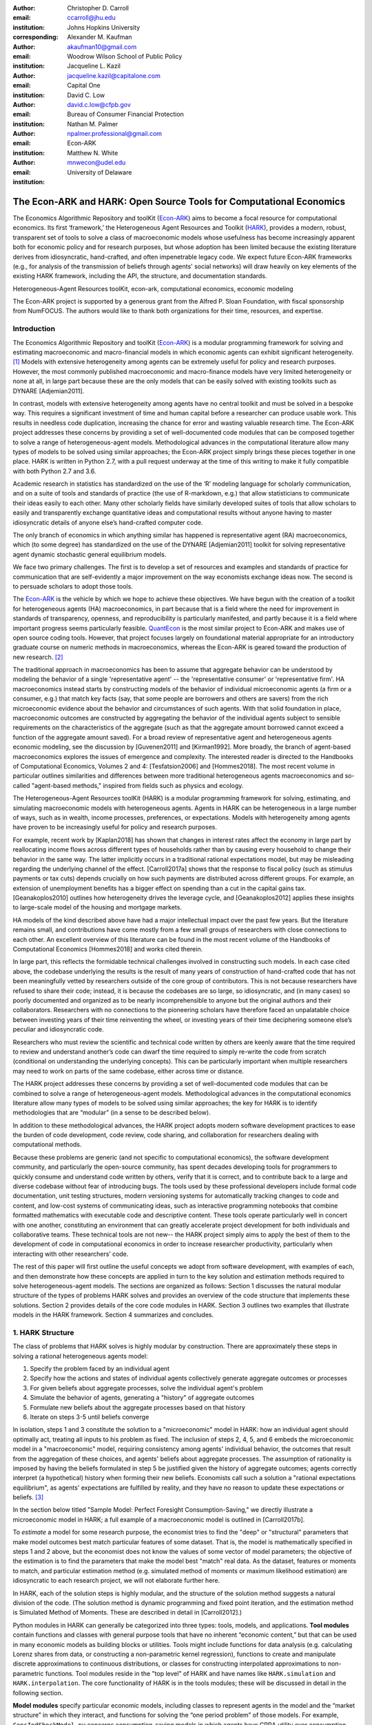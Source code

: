 ﻿:author: Christopher D. Carroll
:email: ccarroll@jhu.edu
:institution: Johns Hopkins University
:corresponding:

:author: Alexander M. Kaufman
:email: akaufman10@gmail.com
:institution: Woodrow Wilson School of Public Policy

:author: Jacqueline L. Kazil
:email: jacqueline.kazil@capitalone.com
:institution: Capital One

:author: David C. Low
:email: david.c.low@cfpb.gov
:institution: Bureau of Consumer Financial Protection

:author: Nathan M. Palmer
:email: npalmer.professional@gmail.com
:institution: Econ-ARK

:author: Matthew N. White
:email: mnwecon@udel.edu
:institution: University of Delaware


------------------------------------------------------------------------------------------
The Econ-ARK and HARK: Open Source Tools for Computational Economics
------------------------------------------------------------------------------------------

.. class:: abstract

The Economics Algorithmic Repository and toolKit (`Econ-ARK <http://econ-ark.org>`__) aims
to become a focal resource for computational economics. Its first ‘framework,’ the
Heterogeneous Agent Resources and Toolkit (`HARK <http://github.com/econ-ark/HARK>`__),
provides a modern, robust, transparent set of tools to solve a class of macroeconomic models
whose usefulness has become increasingly apparent both for economic policy and for research
purposes, but whose adoption has been limited because the existing literature derives from
idiosyncratic, hand-crafted, and often impenetrable legacy code. We expect future Econ-ARK
frameworks (e.g., for analysis of the transmission of beliefs through agents' social networks)
will draw heavily on key elements of the existing HARK framework, including the API, the
structure, and documentation standards.

.. class:: keywords

 Heterogeneous-Agent Resources toolKit, econ-ark, computational economics, economic modeling

.. class:: acknowledgements

The Econ-ARK project is supported by a generous grant from the Alfred P. Sloan Foundation,
with fiscal sponsorship from NumFOCUS.  The authors would like to thank both organizations
for their time, resources, and expertise.

Introduction
=============

The Economics Algorithmic Repository and toolKit (`Econ-ARK <http://econ-ark.org>`__) 
is a modular programming framework for solving and estimating macroeconomic 
and macro-financial models in which economic agents can exhibit significant heterogeneity. [1]_
Models with extensive heterogeneity among agents can be  extremely useful for policy and
research purposes. However, the most commonly published macroeconomic and macro-finance
models have very limited heterogeneity or none at all, in large part because these are
the only models that can be easily solved with existing toolkits such as DYNARE [Adjemian2011].

In contrast, models with extensive heterogeneity among agents have no central 
toolkit and must be solved in a bespoke way. This requires a significant 
investment of time and human capital before a researcher can produce usable work. 
This results in needless code duplication, increasing the chance for error and wasting 
valuable research time. The Econ-ARK project addresses these concerns by providing 
a set of well-documented code modules that can be composed together to solve a 
range of heterogeneous-agent models. Methodological advances in the computational 
literature allow many types of models to be solved using similar approaches;
the Econ-ARK project simply brings these pieces together in one place. HARK is 
written in Python 2.7, with a pull request underway at the time of this writing 
to make it fully compatible with both Python 2.7 and 3.6.

Academic research in statistics has standardized on the use of the ‘R’ modeling language
for scholarly communication, and on a suite of tools and standards of practice (the use
of R-markdown, e.g.) that allow statisticians to communicate their ideas easily to each
other. Many other scholarly fields have similarly developed suites of tools that allow
scholars to easily and transparently exchange quantitative ideas and computational results
without anyone having to master idiosyncratic details of anyone else’s hand-crafted computer
code.

The only branch of economics in which anything similar has happened is representative agent
(RA) macroeconomics, which (to some degree) has standardized on the use of the DYNARE [Adjemian2011] 
toolkit for solving representative agent dynamic stochastic general equilibrium models.

We face two primary challenges. The first is to develop a set of resources and
examples and standards of practice for communication that are
self-evidently a major improvement on the way economists exchange ideas
now. The second is to persuade scholars to adopt those tools.

The `Econ-ARK <http://econ-ark.org>`__ is the vehicle by which we hope
to achieve these objectives. We have begun with the creation of a
toolkit for heterogeneous agents (HA) macroeconomics, in part because
that is a field where the need for improvement in standards of
transparency, openness, and reproducibility is particularly manifested,
and partly because it is a field where important progress seems particularly
feasible.  `QuantEcon <https://quantecon.org/>`__ is the most similar 
project to Econ-ARK and makes use of open source coding tools. However, 
that project focuses largely on foundational material appropriate for an
introductory graduate course on numeric methods in macroeconomics, whereas
the Econ-ARK is geared toward the production of new research. [2]_

The traditional approach in macroeconomics has been to assume that
aggregate behavior can be understood by modeling the behavior
of a single 'representative agent' -- the 'representative consumer' or
'representative firm'. HA macroeconomics instead starts by
constructing models of the behavior of individual microeconomic agents
(a firm or a consumer, e.g.) that match key facts (say, that some people are
borrowers and others are savers) from the rich microeconomic evidence
about the behavior and circumstances of such agents. With that solid
foundation in place, macroeconomic outcomes are constructed by
aggregating the behavior of the individual agents subject to sensible
requirements on the characteristics of the aggregate (such as that the aggregate 
amount borrowed cannot exceed a function of the aggregate amount saved). For a 
broad review of representative agent and 
heterogeneous agents economic modeling, see the discussion by 
[Guvenen2011] and [Kirman1992]. More broadly, the branch of agent-based 
macroeconomics explores the issues of emergence and complexity. 
The interested reader is directed to the Handbooks of Computational Economics, 
Volumes 2 and 4: [Tesfatsion2006] and [Hommes2018]. The most recent volume in 
particular outlines similarities and differences between more traditional 
heterogeneous agents macroeconomics and so-called "agent-based methods," inspired
from fields such as physics and ecology.

The Heterogeneous-Agent Resources toolKit (HARK) is a modular
programming framework for solving, estimating, and simulating
macroeconomic models with heterogeneous agents. Agents in HARK can be heterogeneous in 
a large number of ways, such as in wealth, income processes, preferences, or 
expectations. Models with heterogeneity among agents have
proven to be increasingly useful for policy and research purposes. 

For example, recent work by [Kaplan2018] has shown that changes in interest rates affect the 
economy in large part by reallocating income flows across different types of 
households rather than by causing every household to change their behavior in 
the same way. The latter implicitly occurs in a traditional rational expectations 
model, but may be misleading regarding the underlying channel of the effect. 
[Carroll2017a] shows that the response to fiscal policy (such as stimulus payments
or tax cuts) depends crucially on how such payments are distributed across 
different groups. For example, an extension of unemployment benefits has a bigger 
effect on spending than a cut in the capital gains tax. [Geanakoplos2010] outlines how
heterogeneity drives the leverage cycle, and [Geanakoplos2012]
applies these insights to large-scale model of the housing and mortgage
markets.

HA models of the kind described above have had a major intellectual
impact over the past few years. But the literature remains small, and
contributions have come mostly from a few small groups of researchers
with close connections to each other. An excellent overview of this literature 
can be found in the most recent volume of the Handbooks of Computational 
Economics [Hommes2018] and works cited therein. 

In large part, this reflects the formidable technical challenges
involved in constructing such models. In each case cited above, the
codebase underlying the results is the result of many years of
construction of hand-crafted code that has not been meaningfully vetted
by researchers outside of the core group of contributors. This is not
because researchers have refused to share their code; instead, it
is because the codebases are so large, so idiosyncratic, and (in many
cases) so poorly documented and organized as to be nearly
incomprehensible to anyone but the original authors and their
collaborators. Researchers with no connections to the pioneering
scholars have therefore faced an unpalatable choice between investing
years of their time reinventing the wheel, or investing years of their
time deciphering someone else’s peculiar and idiosyncratic code.

Researchers who must review the scientific and technical code written by others 
are keenly aware that the time required to review and understand another’s code 
can dwarf the time required to simply re-write the code from scratch
(conditional on understanding the underlying concepts). This can be
particularly important when multiple researchers may need to work on
parts of the same codebase, either across time or distance.

The HARK project addresses these concerns by providing a set of
well-documented code modules that can be combined to solve a range of
heterogeneous-agent models. Methodological advances in the computational
economics literature allow many types of models to be solved using similar
approaches; the key for HARK is to identify methodologies that are “modular”
(in a sense to be described below).

In addition to these methodological advances, the HARK project adopts
modern software development practices to ease the burden of code
development, code review, code sharing, and collaboration for
researchers dealing with computational methods. 

Because these problems are generic (and not specific to computational
economics), the software development community, and particularly the
open-source community, has spent decades developing tools for
programmers to quickly consume and understand code written by others,
verify that it is correct, and to contribute back to a large and diverse
codebase without fear of introducing bugs. The tools used by these
professional developers include formal code documentation, unit testing
structures, modern versioning systems for automatically tracking changes
to code and content, and low-cost systems of communicating ideas, such
as interactive programming notebooks that combine formatted mathematics
with executable code and descriptive content. These tools operate
particularly well in concert with one another, constituting an
environment that can greatly accelerate project development for both
individuals and collaborative teams. These technical tools are not new--
the HARK project simply aims to apply the best of them to the
development of code in computational economics in order to increase
researcher productivity, particularly when interacting with other
researchers’ code.

The rest of this paper will first outline the useful concepts we adopt
from software development, with examples of each, and then demonstrate
how these concepts are applied in turn to the key solution and
estimation methods required to solve heterogeneous-agent models.
The sections are organized as follows: Section 1 discusses the natural modular
structure of the types of problems HARK solves and provides an overview
of the code structure that implements these solutions. Section 2 provides 
details of the core code modules in HARK. Section 3 outlines two examples 
that illustrate models in the HARK framework. Section 4 summarizes and concludes.

1. HARK Structure
=================

The class of problems that HARK solves is highly modular by
construction. There are approximately these steps in solving a
rational heterogeneous agents model:

#. Specify the problem faced by an individual agent

#. Specify how the actions and states of individual agents collectively generate aggregate outcomes or processes

#. For given beliefs about aggregate processes, solve the individual agent's problem

#. Simulate the behavior of agents, generating a "history" of aggregate outcomes

#. Formulate new beliefs about the aggregate processes based on that history

#. Iterate on steps 3-5 until beliefs converge

In isolation, steps 1 and 3 constitute the solution to a "microeconomic" model in HARK:
how an individual agent should optimally act, treating all inputs to his problem as fixed.
The inclusion of steps 2, 4, 5, and 6 embeds the microeconomic model in a "macroeconomic"
model, requiring consistency among agents' individual behavior, the outcomes that result
from the aggregation of these choices, and agents' beliefs about aggregate processes.
The assumption of rationality is imposed by having the beliefs formulated in step 5 be
justified given the history of aggregate outcomes; agents correctly interpret (a hypothetical)
history when forming their new beliefs.  Economists call such a solution a "rational
expectations equilibrium", as agents' expectations are fulfilled by reality, and they
have no reason to update these expectations or beliefs. [3]_

In the section below titled "Sample Model: Perfect Foresight Consumption-Saving," 
we directly illustrate a microeconomic model in HARK; a full example of a 
macroeconomic model is outlined in [Carroll2017b].

To *estimate* a model for some research purpose, the economist tries to find the "deep"
or "structural" parameters that make model outcomes best match particular features of
some dataset.  That is, the model is mathematically specified in steps 1 and 2 above,
but the economist does not know the values of some vector of model parameters; the objective
of the estimation is to find the parameters that make the model best "match" real data.
As the dataset, features or moments to match, and particular estimation method (e.g.
simulated method of moments or maximum likelihood estimation) are idiosyncratic to each
research project, we will not elaborate further here.

In HARK, each of the solution steps is highly modular, and the structure of the solution method 
suggests a natural division of the code. (The solution method is dynamic programming
and fixed point iteration, and the estimation method is Simulated Method of Moments.
These are described in detail in [Carroll2012].)

Python modules in HARK can generally be categorized into three types:
tools, models, and applications. **Tool modules** contain functions and
classes with general purpose tools that have no inherent “economic
content,” but that can be used in many economic models as building
blocks or utilities. Tools might include functions for data analysis
(e.g. calculating Lorenz shares from data, or constructing a
non-parametric kernel regression), functions to create and manipulate
discrete approximations to continuous distributions, or classes for
constructing interpolated approximations to non-parametric functions.
Tool modules reside in the "top level" of HARK and have names like
``HARK.simulation`` and ``HARK.interpolation``. The core
functionality of HARK is in the tools modules; these will be discussed
in detail in the following section.

**Model modules** specify particular economic models, including classes
to represent agents in the model and the “market structure” in which
they interact, and functions for solving the “one period problem” of
those models. For example, ``ConsIndShockModel.py`` concerns
consumption-saving models in which agents have CRRA utility over
consumption and face idiosyncratic (**Ind**\ ividual) shocks to
permanent and transitory income. The module includes classes for
representing “types” of consumers, along with functions for solving
(several flavors of) the one period consumption-saving problem. When
run, model modules might demonstrate example specifications of their
models, filling in the model parameters with arbitrary values. When
``ConsIndShockModel.py`` is run, it specifies an infinite horizon
consumer with a particular discount factor, permanent income growth
rate, coefficient of relative risk aversion and other parameters, who
faces lognormal shocks to permanent and transitory income each period
with a particular standard deviation; it then solves this consumer’s
problem and graphically displays the results. [4]_ Model modules
generally have ``Model`` in their name. There are two broad types of models 
solved by HARK, "microeconomic" models and aggregate or "macroeconomic" models. 
In a microeconomic problem, agents solve their problem taking their environment
as a given -- the "macro" environment is fixed exogenously. A macroeconomic
problem is typically composed of a number of agents solving their own
microeconomic problems, whose interactions affect the macroeconomic 
environment. Thus the aggregate processes that describe the agents' environment
is endogenous to the individual-level decisions made by each agent. The two 
examples illustrate this in the “microeconomic” and “macroeconomic” sections below.

**Application modules** use tool and model modules to solve, simulate,
and/or estimate economic models *for a particular purpose*. While tool
modules have no particular economic content and model modules describe
entire classes of economic models, applications are uses of a model for
some research purpose. For example,
``/SolvingMicroDSOPs/StructEstimation.py`` uses a consumption-saving
model from ``ConsIndShockModel.py``, calibrating it with age-dependent
sequences of permanent income growth, survival probabilities, and the
standard deviation of income shocks (etc); it then estimates the
coefficient of relative risk aversion and shifter for an age-varying
sequence of discount factors that best fits simulated wealth profiles to
empirical data from the Survey of Consumer Finance. A particular
application might have multiple modules associated with it, all of which
generally reside in one directory. Particular application modules will
not be discussed in this paper further; please see `the GitHub page and
associated documentation <https://github.com/econ-ark/HARK>`__ 
for references to the application modules.

2. Tool Modules
===============

HARK’s root directory contains the following tool modules, each
containing a variety of functions and classes that can be used in many
economic models, or even for mathematical purposes that have nothing to
do with economics. We expect that all of these modules will grow
considerably in the near future, as new tools are “low hanging fruit”
for contribution to the project.

HARK.core
---------

This module contains core classes used by the rest of the HARK
ecosystem. A key goal of the project is to create modularity and
interoperability between models, making them easy to combine, adapt, and
extend. To this end, the ``HARK.core`` module specifies a framework for
economic models in HARK, creating a common structure for them on two
levels that can be called “microeconomic” and “macroeconomic”.

Beyond the model frameworks, ``HARK.core`` also defines a
"superclass" called ``HARKobject``. When solving a dynamic
economic model, it is often required to consider whether two solutions
are sufficiently close to each other to warrant stopping the process
(i.e. approximate convergence). HARK specifies that classes should have
a ``distance`` method that takes a single input and returns a
non-negative value representing the (generally dimensionless) distance
between the object in question and the input to the method. As a
convenient default, ``HARKobject`` provides a “universal distance
metric” that should be useful in many contexts. [5]_ When defining a new
subclass of ``HARKobject``, the user simply defines the attribute
distance\_criteria as a list of strings naming the attributes of the
class that should be compared when calculating the distance between two
instances of that class. See
`here <https://econ-%20ark.github.io/HARK/generated/HARK.core.html>`__
for online documentation.


HARK.utilities
--------------

The ``HARK.utilities`` module carries a double meaning in its name, as
it contains both utility functions (and their derivatives, inverses, and
combinations thereof) in the economic modeling sense as well as
utilities in the sense of general tools. Utility functions include
constant relative risk aversion (CRRA) and constant absolute risk
aversion (CARA). Other functions in ``HARK.utilities`` include data
manipulation tools, functions for constructing discrete state space
grids, and basic plotting tools. The module also includes functions for
constructing discrete approximations to continuous distributions and
manipulating these representations.

HARK.interpolation
------------------

The ``HARK.interpolation`` module defines classes for representing
interpolated function approximations. Interpolation methods in HARK all
inherit from a superclass such as ``HARKinterpolator1D`` or
``HARKinterpolator2D``, wrapper classes that ensure interoperability
across interpolation methods. These classes all inherit from ``HARKobject``,
so that they come equipped with the default distance metric. [6]_

**HARK.simulation**
`````````````````````

The HARK.simulation module provides tools for generating simulated data
or shocks for post-solution use of models. Currently implemented
distributions include normal, lognormal, Weibull (including
exponential), uniform, Bernoulli, and discrete.

**HARK.estimation**
````````````````````

Methods for optimizing an objective function for the purposes of
estimating a model can be found in ``HARK.estimation``. As of this
writing, the implementation includes minimization by the Nelder-Mead
simplex method, minimization by a derivative-free Powell method variant,
and two tools for resampling data (e.g., for a bootstrap). Future
functionality will include global search methods, including genetic
algorithms, simulated annealing, and differential evolution.

3. Model Modules
================

*Microeconomic* models in HARK use the ``AgentType`` class to represent
agents with an intertemporal optimization problem. Each of these models
specifies a subclass of ``AgentType``; an instance of the subclass
represents agents who are ex-ante homogeneous (they have common values
for all parameters that describe the problem, such as risk aversion).
The ``AgentType`` class has a ``solve`` method that acts as a “universal
microeconomic solver” for any properly formatted model, making it easier
to set up a new model and to combine elements from different models; the
solver is intended to encompass any model that can be framed as a
sequence of one period problems. [7]_

*Macroeconomic* models in HARK use the ``Market`` class to represent a
market or other mechanisms by which agents' (i.e. instances of ``AgentType`` subclasses)
interactions are aggregated to produce “macro-level” outcomes. For example,
the market in a consumption-saving model might combine the individual asset holdings of
all agents in the market to generate aggregate savings and capital in
the economy, which in turn produces the interest rate that agents care
about. Agents then learn the aggregate capital level and interest rate,
which affects their future actions. In this way, objects that *microeconomic*
agents treat as exogenous when solving their individual-level problems
(such as the interest rate) are made *endogenous* at at the
macroeconomic level through the ``Market`` aggregator. Like
``AgentType``, the ``Market`` class also has a ``solve`` method, which
seeks out a dynamic general equilibrium rule governing the
aggregate processes.

Microeconomics: the AgentType Class
-----------------------------------

The core of our microeconomic dynamic optimization framework is a
flexible object-oriented representation of economic agents. Each microeconomic
model defines a subclass of ``AgentType``, specifying additional
model-specific features and methods while inheriting the methods of the
superclass. This section provides a brief example of a problem solved by a microeconomic
instance of ``AgentType``.

**Sample Model: Perfect Foresight Consumption-Saving**
``````````````````````````````````````````````````````````

To provide a concrete example of how the AgentType class works, consider
the very simple case of a perfect foresight consumption-saving model.
The agent has time-separable, additive CRRA preferences over consumption
:math:`C_t`, discounting future utility at a constant rate. He receives
a particular stream of labor income :math:`Y_t` each period and knows
the interest rate :math:`{R}` on assets :math:`A_t` that he holds
from one period to the next. His decision about how much to consume :math:`C_t` in a
particular period out of total market resources :math:`M_t`
can be expressed in Bellman form as:

.. math::

 \begin{aligned}
 V_t(M_t) &= \max_{C_t} \; \mathrm{u}(C_t)  + \beta  (1-{D}_{t+1}) E [V_{t+1}(M_{t+1}) ], \\
 A_t &= M_t - C_t, \\
 M_{t+1} &= {R} A_t + Y_{t+1}, \\
 Y_{t+1} &= \Gamma_{t+1} Y_t, \\
 \mathrm{u}(C) &= \frac{C^{1-\rho}}{1-\rho}.
 \end{aligned}

The agent’s problem is thus characterized by values of :math:`\rho`,
:math:`{R}`, and :math:`\beta`, plus sequences of survival
probabilities :math:`(1-{D}_{t+1})` and income growth factors
:math:`\Gamma_{t+1}` for :math:`t = 0, ... ,T-1`. This problem has an
analytical solution for both the value function and the consumption function.

The ``ConsIndShockModel.py`` module defines the class
``PerfForesightConsumerType`` as a subclass of ``AgentType`` and
provides ``solver`` classes for several variations of a
consumption-saving model, including the perfect foresight problem. A
HARK user could specify and solve a ten period perfect foresight model
with the following two commands (the first command is split over
multiple lines) :

.. code-block:: python

  MyConsumer = PerfForesightConsumerType(
      time_flow=True, cycles=1, AgentCount = 1000,
      CRRA = 2.7, Rfree = 1.03, DiscFac = 0.98,
      LivPrb = [0.99,0.98,0.97,0.96,0.95,0.94,0.93,
                0.92,0.91,0.90],
      PermGroFac = [1.01,1.01,1.01,1.01,1.01,1.02,
                    1.02,1.02,1.02,1.02] )

  MyConsumer.solve()

The first line makes a new instance of ConsumerType, specifies that time
is currently “flowing” forward, specifies that the sequence of periods
happens exactly once, and that, if the model is simulated after it is solved,
there are 1000 agents with these exact characteristics. The next five lines
(all part of the same command) set the time-invariant (``CRRA`` is :math:`\rho`,
``Rfree`` is :math:`{R}`, and ``DiscFac`` is :math:`\beta`) and time-varying
parameters (``LivPrb`` is :math:`(1-{D}_{t+1})`, ``PermGroFac`` is :math:`\Gamma_{t+1}`). After
running the ``solve method``, ``MyConsumer`` will have an attribute
called ``solution``, which will be a list with eleven
``ConsumerSolution`` objects, representing the period-by-period solution
to the model. [8]_

The consumption function for a perfect foresight consumer is a linear
function of market resources-- not terribly exciting. The marginal
propensity to consume out of wealth doesn’t change whether the consumer
is rich or poor. When facing *uncertain* income, however, the
consumption function is concave: the marginal propensity to consume is
very high when agents are poor, and lower when they are rich. Moreover, 
agents facing income risk save more than agents under
certainty. However, as agents facing uncertainty get richer, their
consumption function converges to the perfect foresight consumption
function-- rich but uncertain agents act like agents who face no income risk.
In Figure 1, the solid blue line is consumption under certainty, while the
dashed orange line is consumption under uncertainty. The inset plot
demonstrates that these two functions converge as the horizontal axis of this
plot is extended.

.. figure:: ./consumption_functions.png
 :alt: Consumption Functions

 Consumption Functions

Macroeconomics: the Market Class
--------------------------------

The modeling framework of ``AgentType`` is called “microeconomic”
because it pertains only to the dynamic optimization problem of
individual agents, treating all inputs of the problem from their
environment as exogenously fixed. In what we label as “macroeconomic”
models, some of the inputs for the microeconomic models are endogenously
determined by the collective states and choices of other agents in the
model. In a rational dynamic general equilibrium, there must be
consistency between agents’ beliefs about these macroeconomic objects,
their individual behavior, and the realizations of the macroeconomic
objects or processes that result from individual choices.

The ``Market`` class in ``HARK.core`` provides a framework for such
macroeconomic models, with a ``solve`` method that searches for a
rational dynamic general equilibrium. An instance of ``Market`` includes
as an attribute a list of ``AgentType`` objects that compose the economy, a method for
transforming microeconomic outcomes (states, controls, and/or shocks)
into macroeconomic outcomes, and a method for interpreting a history or
sequence of macroeconomic outcomes into a new “dynamic rule” for agents
to believe. Agents treat the dynamic rule as an input to their
microeconomic problem, conditioning their optimal policy functions on
it. A dynamic general equilibrium is a fixed point dynamic rule: when
agents act optimally while believing the equilibrium rule, their
individual actions generate a macroeconomic history consistent with the
equilibrium rule.

**Down on the Farm**
`````````````````````

The ``Market`` class uses a farming metaphor to conceptualize the
process for generating a history of macroeconomic outcomes in a model.
Suppose all ``AgentType`` agents in the economy believe in some dynamic rule
(i.e. the rule is stored as attributes of each ``AgentType``, which
directly or indirectly enters their dynamic optimization problem), and
that they have each found the solution to their microeconomic model
using their ``solve`` method. Further, the macroeconomic and
microeconomic states have been reset to some initial orientation.

To generate a history of macroeconomic outcomes, the ``Market``
repeatedly loops over the following steps a set number of times:

#. ``sow``: Distribute the macroeconomic state variables to all
   ``AgentTypes`` in the market.

#. ``cultivate``: Each ``AgentType`` executes their ``marketAction``
   method, often corresponding to simulating one period of the
   microeconomic model.

#. ``reap``: Microeconomic outcomes are gathered from each ``AgentType``
   in the market.

#. ``mill``: Data gathered by ``reap`` is processed into new
   macroeconomic states according to some “aggregate market process”.

#. ``store``: Relevant macroeconomic states are added to a running
   history of outcomes.

This procedure is conducted by the ``makeHistory`` method of ``Market``
as a subroutine of its ``solve`` method. After making histories of the
relevant macroeconomic variables, the market then executes its
``calcDynamics`` function with the macroeconomic history as inputs,
generating a new dynamic rule to distribute to the ``AgentType`` agents in the
market. The process then begins again, with the agents solving their
updated microeconomic models given the new dynamic rule; the ``solve``
loop continues until the “distance” between successive dynamic rules is
sufficiently small.

Each subclass of ``Market`` has its own ``mill`` and ``calcDynamics`` methods, and designates which variables
are to be ``reap``ed and ``sow``n, specifying what it means to generate "aggregate 
outcomes" and "form beliefs" in that particular model. We believe that the ``Market``
framework is general enough to encompass a very wide range of disparate models, from
standard models in which individual assets are aggregated into productive capital,
to models of choice over health insurance contracts with adverse selection and moral hazard,
to models of direct agent-to-agent interaction more commonly seen in other scientific fields.

4. Summary and Conclusion
=========================

The Econ-ARK project's broadest aim is to provide a platform for improving
communication and collaboration among economists on technical and computational
questions. Its first framework, the HARK project, is a modular code library for
constructing microeconomic and macroeconomic models with agents who differ from
each other in serious ways: in dimensions whose consequences cannot be
captured by analyzing the behavior of a single agent with average
characteristics.

The HARK project is the starting point because it is an area where both the need 
and opportunities for improvement are great. In particular, existing code to 
solve HA models tends to be bespoke and idiosyncratic, with the consequence that 
tools are often reinvented by different researchers working on similar problems. 
Researchers should spend their valuable time producing research, not reinventing 
wheels. The HARK toolkit already provides a useful set of industrial strength, 
reliable, reusable wheels, constructed using a simple and easily extensible 
framework with clear documentation and testing regimens.

Part of the reason we are confident our goal is feasible is
that the tools now available – Python, GitHub, and Jupyter
notebooks among them – have finally reached a stage of maturity that can
handle the communication of almost any message an economist might want
to convey. [9]_

The longer-term goals of the Econ-ARK project are to create a collaborative
codebase that can serve the entire discipline of economics, employing the best
of modern software development tools to accelerate understanding and
implementation of cutting edge research tools. The solution methods employed in
HARK are not the only methods available, and those who have additional
methodological suggestions are strongly encouraged to contribute. The interested 
user should check the Econ-ARK GitHub page, particularly the `HARK sub-page <https://github.com/econ-ark/HARK/>`__. 
There you will find a README and documentation. For the interested contributor, 
the `issues page <https://github.com/econ-ark/HARK/issues>`__ outlines the future 
improvements in progress. Issues labeled with "help wanted" are particularly good
for getting started with contributing.



Bibliography
============


:math:`\;\;\;\;\;\;` [Adjemian2011] Adjemian, Stephane, Houtan Bastani, Michel Juillard, Ferhat Mihoubi, George Perendia, Marco Ratto, and Sebastien Villemot. 2011. "Dynare: Reference Manual, Version 4." *Dynare Working Papers* 1, CEPREMAP.

[Carroll2012] Carroll, Christopher. 2012. "Solving Microeconomic Dynamic Stochastic Optimization Problems." *Lecture Notes, Johns Hopkins University.*

[Carroll2017a] Carroll, Christopher, Jiri Slacalek, Kiichi Tokuoka, and Matthew N
White. 2017. “The Distribution of Wealth and the Marginal Propensity to
Consume.” *Quantitative Economics* 8 (3). Wiley Online Library:
977–1020.

[Carroll2017b] Carroll, Christopher, Alexander Kaufman, David Low, Nathan Palmer, and
Matthew White. 2017. “A User’s Guide for Hark: Heterogeneous Agents
Resources and toolKit.”
https://github.com/econ-ark/HARK/blob/master/Documentation/HARKmanual.pdf:
Econ ARK.

[Geanakoplos2010] Geanakoplos, John. 2010. “The Leverage Cycle.” *NBER Macroeconomics
Annual* 24 (1). The University of Chicago Press: 1-66.

[Geanakoplos2012] Geanakoplos, John, Robert Axtell, J Doyne Farmer, Peter Howitt, Benjamin
Conlee, Jonathan Goldstein, Matthew Hendrey, Nathan M. Palmer, and
Chun-Yi Yang. 2012. “Getting at Systemic Risk via an Agent-Based Model
of the Housing Market.” *American Economic Review* 102 (3): 53-58.

[Guvenen2011] Guvenen, Fatih. 2011. "Macroeconomics with Heterogeneity: A Practical Guide," 
*Economic Quarterly, Federal Reserve Bank of Richmond* 97 (3): 255-326.

[Hommes2018] Hommes, Cars, and Blake LeBaron, eds. 2018. "Handbook of Computational Economics, 
Vol 4: Heterogeneous Agent Modeling," *Handbook of Computational Economics*, Elsevier, Vol 4: 2-796.

[Kaplan2018] Kaplan, Greg, Benjamin Moll, and Giovanni L. Violante. 2018. "Monetary Policy 
According to HANK." *American Economic Review* 108 (3): 697-743.

[Kirman1992] Kirman, Alan P. 1992. “Whom or What Does the Representative 
Individual Represent?” *Journal of Economic Perspectives* 6 (2): 117-136.

[Tesfatsion2006] Tesfatsion, Leigh, Kenneth L. Judd, eds. 2006. "Handbook of Computational Economics, 
Vol 2: Agent-Based Computational Economics," *Handbook of Computational Economics*, Elsevier, Vol 2: 829-1660.


.. [1]
 In this context, "heterogeneity" refers to both ex post heterogeneity--
 agents attaining different states or making different choices because
 they have experienced different random shocks in the model-- and ex ante
 heterogeneity-- agents differing in their preferences, beliefs, or other
 innate attribute before the model "begins".

.. [2]
 It is possible that some of the foundational tools from QuantEcon could
 be incorporated into the Econ-ARK, with the permission of its project leads.
 Our teams are in communication, and their advice has been valuable.

.. [3]
 HARK does not impose the assumption of rationality; we use it here for
 exposition because it is the standard assumption in economics.  The
 modular structure of the toolkit makes it easy to remove this assumption
 by, e.g., having agents misperceive their own problem, imperfectly process
 information, or form beliefs about aggregate processes that are not
 "justified" by the history.

.. [4]
 Running ``ConsIndShockModel.py`` also demonstrates other variations
 of the consumption-saving problem, but their description is omitted
 here for brevity.

.. [5]
 Roughly speaking, the universal distance metric is a recursive
 supnorm, returning the largest distance between two instances, among
 attributes named in ``distance_criteria``. Those attributes might be
 complex objects themselves rather than real numbers, generating a
 recursive call to the universal distance metric.

.. [6]
 Interpolation methods currently implemented in HARK include
 (multi)linear interpolation up to 4D, 1D cubic spline interpolation,
 2D curvilinear interpolation over irregular grids, a 1D “lower
 envelope” interpolator, and others.

.. [7]
 See [Carroll2017b] for a much more thorough discussion.

.. [8]
 The solution to a dynamic optimal control problem is a set of policy
 functions and a value function, for each period. The policy
 function for this consumption-saving problem is how much to consume
 :math:`C_t` for a given amount of market resources :math:`M_t`.
 The eleventh and final element of ``solution`` represents the trivial
 solution to the terminal period of the problem. For a much more detailed
 discussion, please see [Carroll2017b]. 

.. [9]
 See the recent blog post by Paul Romer, `“Jupyter, Mathematica, and the
 Future of the Research Paper” <https://paulromer.net/jupyter-mathematica-and-the-future-of-the-research-paper/>`__
 for a fuller argument).
